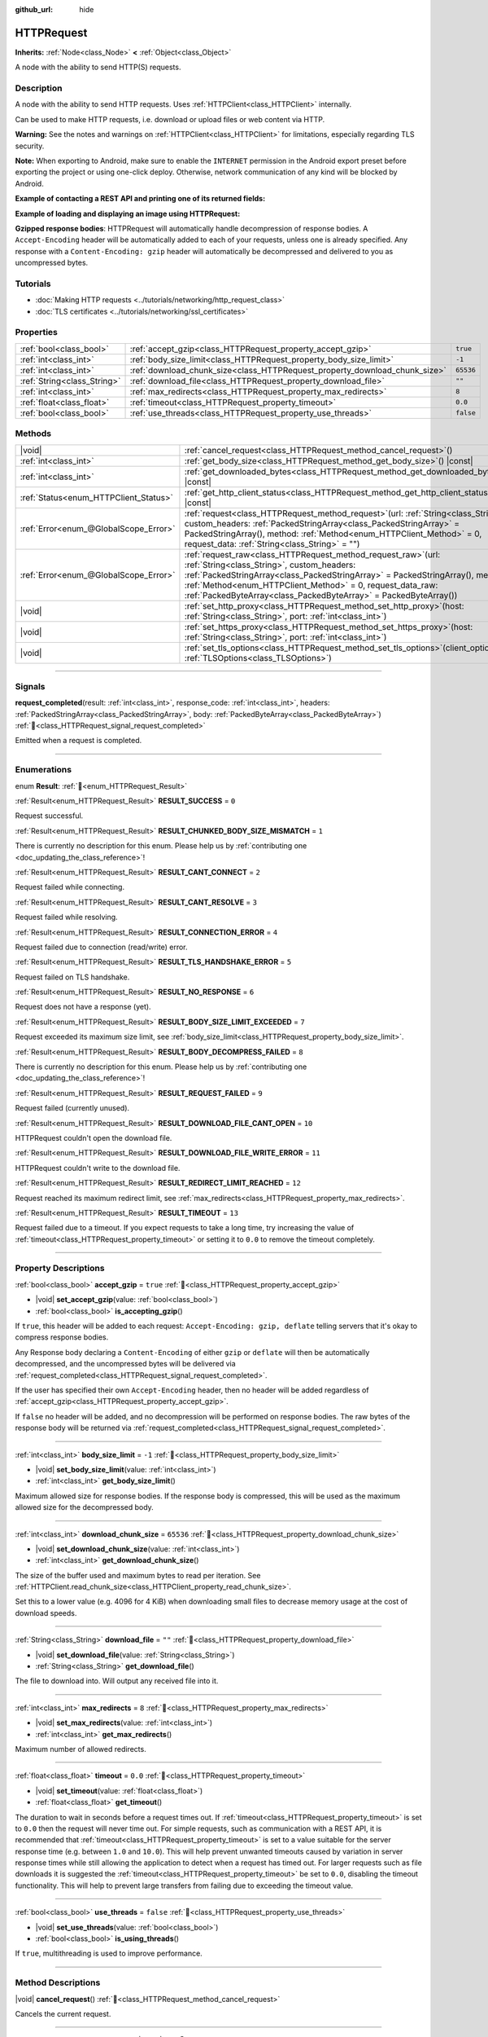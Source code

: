 :github_url: hide

.. DO NOT EDIT THIS FILE!!!
.. Generated automatically from Redot engine sources.
.. Generator: https://github.com/Redot-Engine/redot-engine/tree/4.3/doc/tools/make_rst.py.
.. XML source: https://github.com/Redot-Engine/redot-engine/tree/4.3/doc/classes/HTTPRequest.xml.

.. _class_HTTPRequest:

HTTPRequest
===========

**Inherits:** :ref:`Node<class_Node>` **<** :ref:`Object<class_Object>`

A node with the ability to send HTTP(S) requests.

.. rst-class:: classref-introduction-group

Description
-----------

A node with the ability to send HTTP requests. Uses :ref:`HTTPClient<class_HTTPClient>` internally.

Can be used to make HTTP requests, i.e. download or upload files or web content via HTTP.

\ **Warning:** See the notes and warnings on :ref:`HTTPClient<class_HTTPClient>` for limitations, especially regarding TLS security.

\ **Note:** When exporting to Android, make sure to enable the ``INTERNET`` permission in the Android export preset before exporting the project or using one-click deploy. Otherwise, network communication of any kind will be blocked by Android.

\ **Example of contacting a REST API and printing one of its returned fields:**\ 


.. tabs::

 .. code-tab:: gdscript

    func _ready():
        # Create an HTTP request node and connect its completion signal.
        var http_request = HTTPRequest.new()
        add_child(http_request)
        http_request.request_completed.connect(self._http_request_completed)
    
        # Perform a GET request. The URL below returns JSON as of writing.
        var error = http_request.request("https://httpbin.org/get")
        if error != OK:
            push_error("An error occurred in the HTTP request.")
    
        # Perform a POST request. The URL below returns JSON as of writing.
        # Note: Don't make simultaneous requests using a single HTTPRequest node.
        # The snippet below is provided for reference only.
        var body = JSON.new().stringify({"name": "Redot-chan"})
        error = http_request.request("https://httpbin.org/post", [], HTTPClient.METHOD_POST, body)
        if error != OK:
            push_error("An error occurred in the HTTP request.")
    
    # Called when the HTTP request is completed.
    func _http_request_completed(result, response_code, headers, body):
        var json = JSON.new()
        json.parse(body.get_string_from_utf8())
        var response = json.get_data()
    
        # Will print the user agent string used by the HTTPRequest node (as recognized by httpbin.org).
        print(response.headers["User-Agent"])

 .. code-tab:: csharp

    public override void _Ready()
    {
        // Create an HTTP request node and connect its completion signal.
        var httpRequest = new HttpRequest();
        AddChild(httpRequest);
        httpRequest.RequestCompleted += HttpRequestCompleted;
    
        // Perform a GET request. The URL below returns JSON as of writing.
        Error error = httpRequest.Request("https://httpbin.org/get");
        if (error != Error.Ok)
        {
            GD.PushError("An error occurred in the HTTP request.");
        }
    
        // Perform a POST request. The URL below returns JSON as of writing.
        // Note: Don't make simultaneous requests using a single HTTPRequest node.
        // The snippet below is provided for reference only.
        string body = new Json().Stringify(new Godot.Collections.Dictionary
        {
            { "name", "Redot-chan" }
        });
        error = httpRequest.Request("https://httpbin.org/post", null, HttpClient.Method.Post, body);
        if (error != Error.Ok)
        {
            GD.PushError("An error occurred in the HTTP request.");
        }
    }
    
    // Called when the HTTP request is completed.
    private void HttpRequestCompleted(long result, long responseCode, string[] headers, byte[] body)
    {
        var json = new Json();
        json.Parse(body.GetStringFromUtf8());
        var response = json.GetData().AsGodotDictionary();
    
        // Will print the user agent string used by the HTTPRequest node (as recognized by httpbin.org).
        GD.Print((response["headers"].AsGodotDictionary())["User-Agent"]);
    }



\ **Example of loading and displaying an image using HTTPRequest:**\ 


.. tabs::

 .. code-tab:: gdscript

    func _ready():
        # Create an HTTP request node and connect its completion signal.
        var http_request = HTTPRequest.new()
        add_child(http_request)
        http_request.request_completed.connect(self._http_request_completed)
    
        # Perform the HTTP request. The URL below returns a PNG image as of writing.
        var error = http_request.request("https://via.placeholder.com/512")
        if error != OK:
            push_error("An error occurred in the HTTP request.")
    
    # Called when the HTTP request is completed.
    func _http_request_completed(result, response_code, headers, body):
        if result != HTTPRequest.RESULT_SUCCESS:
            push_error("Image couldn't be downloaded. Try a different image.")
    
        var image = Image.new()
        var error = image.load_png_from_buffer(body)
        if error != OK:
            push_error("Couldn't load the image.")
    
        var texture = ImageTexture.create_from_image(image)
    
        # Display the image in a TextureRect node.
        var texture_rect = TextureRect.new()
        add_child(texture_rect)
        texture_rect.texture = texture

 .. code-tab:: csharp

    public override void _Ready()
    {
        // Create an HTTP request node and connect its completion signal.
        var httpRequest = new HttpRequest();
        AddChild(httpRequest);
        httpRequest.RequestCompleted += HttpRequestCompleted;
    
        // Perform the HTTP request. The URL below returns a PNG image as of writing.
        Error error = httpRequest.Request("https://via.placeholder.com/512");
        if (error != Error.Ok)
        {
            GD.PushError("An error occurred in the HTTP request.");
        }
    }
    
    // Called when the HTTP request is completed.
    private void HttpRequestCompleted(long result, long responseCode, string[] headers, byte[] body)
    {
        if (result != (long)HttpRequest.Result.Success)
        {
            GD.PushError("Image couldn't be downloaded. Try a different image.");
        }
        var image = new Image();
        Error error = image.LoadPngFromBuffer(body);
        if (error != Error.Ok)
        {
            GD.PushError("Couldn't load the image.");
        }
    
        var texture = ImageTexture.CreateFromImage(image);
    
        // Display the image in a TextureRect node.
        var textureRect = new TextureRect();
        AddChild(textureRect);
        textureRect.Texture = texture;
    }



\ **Gzipped response bodies**: HTTPRequest will automatically handle decompression of response bodies. A ``Accept-Encoding`` header will be automatically added to each of your requests, unless one is already specified. Any response with a ``Content-Encoding: gzip`` header will automatically be decompressed and delivered to you as uncompressed bytes.

.. rst-class:: classref-introduction-group

Tutorials
---------

- :doc:`Making HTTP requests <../tutorials/networking/http_request_class>`

- :doc:`TLS certificates <../tutorials/networking/ssl_certificates>`

.. rst-class:: classref-reftable-group

Properties
----------

.. table::
   :widths: auto

   +-----------------------------+----------------------------------------------------------------------------+-----------+
   | :ref:`bool<class_bool>`     | :ref:`accept_gzip<class_HTTPRequest_property_accept_gzip>`                 | ``true``  |
   +-----------------------------+----------------------------------------------------------------------------+-----------+
   | :ref:`int<class_int>`       | :ref:`body_size_limit<class_HTTPRequest_property_body_size_limit>`         | ``-1``    |
   +-----------------------------+----------------------------------------------------------------------------+-----------+
   | :ref:`int<class_int>`       | :ref:`download_chunk_size<class_HTTPRequest_property_download_chunk_size>` | ``65536`` |
   +-----------------------------+----------------------------------------------------------------------------+-----------+
   | :ref:`String<class_String>` | :ref:`download_file<class_HTTPRequest_property_download_file>`             | ``""``    |
   +-----------------------------+----------------------------------------------------------------------------+-----------+
   | :ref:`int<class_int>`       | :ref:`max_redirects<class_HTTPRequest_property_max_redirects>`             | ``8``     |
   +-----------------------------+----------------------------------------------------------------------------+-----------+
   | :ref:`float<class_float>`   | :ref:`timeout<class_HTTPRequest_property_timeout>`                         | ``0.0``   |
   +-----------------------------+----------------------------------------------------------------------------+-----------+
   | :ref:`bool<class_bool>`     | :ref:`use_threads<class_HTTPRequest_property_use_threads>`                 | ``false`` |
   +-----------------------------+----------------------------------------------------------------------------+-----------+

.. rst-class:: classref-reftable-group

Methods
-------

.. table::
   :widths: auto

   +---------------------------------------+---------------------------------------------------------------------------------------------------------------------------------------------------------------------------------------------------------------------------------------------------------------------------------------------------------------------------------------+
   | |void|                                | :ref:`cancel_request<class_HTTPRequest_method_cancel_request>`\ (\ )                                                                                                                                                                                                                                                                  |
   +---------------------------------------+---------------------------------------------------------------------------------------------------------------------------------------------------------------------------------------------------------------------------------------------------------------------------------------------------------------------------------------+
   | :ref:`int<class_int>`                 | :ref:`get_body_size<class_HTTPRequest_method_get_body_size>`\ (\ ) |const|                                                                                                                                                                                                                                                            |
   +---------------------------------------+---------------------------------------------------------------------------------------------------------------------------------------------------------------------------------------------------------------------------------------------------------------------------------------------------------------------------------------+
   | :ref:`int<class_int>`                 | :ref:`get_downloaded_bytes<class_HTTPRequest_method_get_downloaded_bytes>`\ (\ ) |const|                                                                                                                                                                                                                                              |
   +---------------------------------------+---------------------------------------------------------------------------------------------------------------------------------------------------------------------------------------------------------------------------------------------------------------------------------------------------------------------------------------+
   | :ref:`Status<enum_HTTPClient_Status>` | :ref:`get_http_client_status<class_HTTPRequest_method_get_http_client_status>`\ (\ ) |const|                                                                                                                                                                                                                                          |
   +---------------------------------------+---------------------------------------------------------------------------------------------------------------------------------------------------------------------------------------------------------------------------------------------------------------------------------------------------------------------------------------+
   | :ref:`Error<enum_@GlobalScope_Error>` | :ref:`request<class_HTTPRequest_method_request>`\ (\ url\: :ref:`String<class_String>`, custom_headers\: :ref:`PackedStringArray<class_PackedStringArray>` = PackedStringArray(), method\: :ref:`Method<enum_HTTPClient_Method>` = 0, request_data\: :ref:`String<class_String>` = ""\ )                                              |
   +---------------------------------------+---------------------------------------------------------------------------------------------------------------------------------------------------------------------------------------------------------------------------------------------------------------------------------------------------------------------------------------+
   | :ref:`Error<enum_@GlobalScope_Error>` | :ref:`request_raw<class_HTTPRequest_method_request_raw>`\ (\ url\: :ref:`String<class_String>`, custom_headers\: :ref:`PackedStringArray<class_PackedStringArray>` = PackedStringArray(), method\: :ref:`Method<enum_HTTPClient_Method>` = 0, request_data_raw\: :ref:`PackedByteArray<class_PackedByteArray>` = PackedByteArray()\ ) |
   +---------------------------------------+---------------------------------------------------------------------------------------------------------------------------------------------------------------------------------------------------------------------------------------------------------------------------------------------------------------------------------------+
   | |void|                                | :ref:`set_http_proxy<class_HTTPRequest_method_set_http_proxy>`\ (\ host\: :ref:`String<class_String>`, port\: :ref:`int<class_int>`\ )                                                                                                                                                                                                |
   +---------------------------------------+---------------------------------------------------------------------------------------------------------------------------------------------------------------------------------------------------------------------------------------------------------------------------------------------------------------------------------------+
   | |void|                                | :ref:`set_https_proxy<class_HTTPRequest_method_set_https_proxy>`\ (\ host\: :ref:`String<class_String>`, port\: :ref:`int<class_int>`\ )                                                                                                                                                                                              |
   +---------------------------------------+---------------------------------------------------------------------------------------------------------------------------------------------------------------------------------------------------------------------------------------------------------------------------------------------------------------------------------------+
   | |void|                                | :ref:`set_tls_options<class_HTTPRequest_method_set_tls_options>`\ (\ client_options\: :ref:`TLSOptions<class_TLSOptions>`\ )                                                                                                                                                                                                          |
   +---------------------------------------+---------------------------------------------------------------------------------------------------------------------------------------------------------------------------------------------------------------------------------------------------------------------------------------------------------------------------------------+

.. rst-class:: classref-section-separator

----

.. rst-class:: classref-descriptions-group

Signals
-------

.. _class_HTTPRequest_signal_request_completed:

.. rst-class:: classref-signal

**request_completed**\ (\ result\: :ref:`int<class_int>`, response_code\: :ref:`int<class_int>`, headers\: :ref:`PackedStringArray<class_PackedStringArray>`, body\: :ref:`PackedByteArray<class_PackedByteArray>`\ ) :ref:`🔗<class_HTTPRequest_signal_request_completed>`

Emitted when a request is completed.

.. rst-class:: classref-section-separator

----

.. rst-class:: classref-descriptions-group

Enumerations
------------

.. _enum_HTTPRequest_Result:

.. rst-class:: classref-enumeration

enum **Result**: :ref:`🔗<enum_HTTPRequest_Result>`

.. _class_HTTPRequest_constant_RESULT_SUCCESS:

.. rst-class:: classref-enumeration-constant

:ref:`Result<enum_HTTPRequest_Result>` **RESULT_SUCCESS** = ``0``

Request successful.

.. _class_HTTPRequest_constant_RESULT_CHUNKED_BODY_SIZE_MISMATCH:

.. rst-class:: classref-enumeration-constant

:ref:`Result<enum_HTTPRequest_Result>` **RESULT_CHUNKED_BODY_SIZE_MISMATCH** = ``1``

.. container:: contribute

	There is currently no description for this enum. Please help us by :ref:`contributing one <doc_updating_the_class_reference>`!



.. _class_HTTPRequest_constant_RESULT_CANT_CONNECT:

.. rst-class:: classref-enumeration-constant

:ref:`Result<enum_HTTPRequest_Result>` **RESULT_CANT_CONNECT** = ``2``

Request failed while connecting.

.. _class_HTTPRequest_constant_RESULT_CANT_RESOLVE:

.. rst-class:: classref-enumeration-constant

:ref:`Result<enum_HTTPRequest_Result>` **RESULT_CANT_RESOLVE** = ``3``

Request failed while resolving.

.. _class_HTTPRequest_constant_RESULT_CONNECTION_ERROR:

.. rst-class:: classref-enumeration-constant

:ref:`Result<enum_HTTPRequest_Result>` **RESULT_CONNECTION_ERROR** = ``4``

Request failed due to connection (read/write) error.

.. _class_HTTPRequest_constant_RESULT_TLS_HANDSHAKE_ERROR:

.. rst-class:: classref-enumeration-constant

:ref:`Result<enum_HTTPRequest_Result>` **RESULT_TLS_HANDSHAKE_ERROR** = ``5``

Request failed on TLS handshake.

.. _class_HTTPRequest_constant_RESULT_NO_RESPONSE:

.. rst-class:: classref-enumeration-constant

:ref:`Result<enum_HTTPRequest_Result>` **RESULT_NO_RESPONSE** = ``6``

Request does not have a response (yet).

.. _class_HTTPRequest_constant_RESULT_BODY_SIZE_LIMIT_EXCEEDED:

.. rst-class:: classref-enumeration-constant

:ref:`Result<enum_HTTPRequest_Result>` **RESULT_BODY_SIZE_LIMIT_EXCEEDED** = ``7``

Request exceeded its maximum size limit, see :ref:`body_size_limit<class_HTTPRequest_property_body_size_limit>`.

.. _class_HTTPRequest_constant_RESULT_BODY_DECOMPRESS_FAILED:

.. rst-class:: classref-enumeration-constant

:ref:`Result<enum_HTTPRequest_Result>` **RESULT_BODY_DECOMPRESS_FAILED** = ``8``

.. container:: contribute

	There is currently no description for this enum. Please help us by :ref:`contributing one <doc_updating_the_class_reference>`!



.. _class_HTTPRequest_constant_RESULT_REQUEST_FAILED:

.. rst-class:: classref-enumeration-constant

:ref:`Result<enum_HTTPRequest_Result>` **RESULT_REQUEST_FAILED** = ``9``

Request failed (currently unused).

.. _class_HTTPRequest_constant_RESULT_DOWNLOAD_FILE_CANT_OPEN:

.. rst-class:: classref-enumeration-constant

:ref:`Result<enum_HTTPRequest_Result>` **RESULT_DOWNLOAD_FILE_CANT_OPEN** = ``10``

HTTPRequest couldn't open the download file.

.. _class_HTTPRequest_constant_RESULT_DOWNLOAD_FILE_WRITE_ERROR:

.. rst-class:: classref-enumeration-constant

:ref:`Result<enum_HTTPRequest_Result>` **RESULT_DOWNLOAD_FILE_WRITE_ERROR** = ``11``

HTTPRequest couldn't write to the download file.

.. _class_HTTPRequest_constant_RESULT_REDIRECT_LIMIT_REACHED:

.. rst-class:: classref-enumeration-constant

:ref:`Result<enum_HTTPRequest_Result>` **RESULT_REDIRECT_LIMIT_REACHED** = ``12``

Request reached its maximum redirect limit, see :ref:`max_redirects<class_HTTPRequest_property_max_redirects>`.

.. _class_HTTPRequest_constant_RESULT_TIMEOUT:

.. rst-class:: classref-enumeration-constant

:ref:`Result<enum_HTTPRequest_Result>` **RESULT_TIMEOUT** = ``13``

Request failed due to a timeout. If you expect requests to take a long time, try increasing the value of :ref:`timeout<class_HTTPRequest_property_timeout>` or setting it to ``0.0`` to remove the timeout completely.

.. rst-class:: classref-section-separator

----

.. rst-class:: classref-descriptions-group

Property Descriptions
---------------------

.. _class_HTTPRequest_property_accept_gzip:

.. rst-class:: classref-property

:ref:`bool<class_bool>` **accept_gzip** = ``true`` :ref:`🔗<class_HTTPRequest_property_accept_gzip>`

.. rst-class:: classref-property-setget

- |void| **set_accept_gzip**\ (\ value\: :ref:`bool<class_bool>`\ )
- :ref:`bool<class_bool>` **is_accepting_gzip**\ (\ )

If ``true``, this header will be added to each request: ``Accept-Encoding: gzip, deflate`` telling servers that it's okay to compress response bodies.

Any Response body declaring a ``Content-Encoding`` of either ``gzip`` or ``deflate`` will then be automatically decompressed, and the uncompressed bytes will be delivered via :ref:`request_completed<class_HTTPRequest_signal_request_completed>`.

If the user has specified their own ``Accept-Encoding`` header, then no header will be added regardless of :ref:`accept_gzip<class_HTTPRequest_property_accept_gzip>`.

If ``false`` no header will be added, and no decompression will be performed on response bodies. The raw bytes of the response body will be returned via :ref:`request_completed<class_HTTPRequest_signal_request_completed>`.

.. rst-class:: classref-item-separator

----

.. _class_HTTPRequest_property_body_size_limit:

.. rst-class:: classref-property

:ref:`int<class_int>` **body_size_limit** = ``-1`` :ref:`🔗<class_HTTPRequest_property_body_size_limit>`

.. rst-class:: classref-property-setget

- |void| **set_body_size_limit**\ (\ value\: :ref:`int<class_int>`\ )
- :ref:`int<class_int>` **get_body_size_limit**\ (\ )

Maximum allowed size for response bodies. If the response body is compressed, this will be used as the maximum allowed size for the decompressed body.

.. rst-class:: classref-item-separator

----

.. _class_HTTPRequest_property_download_chunk_size:

.. rst-class:: classref-property

:ref:`int<class_int>` **download_chunk_size** = ``65536`` :ref:`🔗<class_HTTPRequest_property_download_chunk_size>`

.. rst-class:: classref-property-setget

- |void| **set_download_chunk_size**\ (\ value\: :ref:`int<class_int>`\ )
- :ref:`int<class_int>` **get_download_chunk_size**\ (\ )

The size of the buffer used and maximum bytes to read per iteration. See :ref:`HTTPClient.read_chunk_size<class_HTTPClient_property_read_chunk_size>`.

Set this to a lower value (e.g. 4096 for 4 KiB) when downloading small files to decrease memory usage at the cost of download speeds.

.. rst-class:: classref-item-separator

----

.. _class_HTTPRequest_property_download_file:

.. rst-class:: classref-property

:ref:`String<class_String>` **download_file** = ``""`` :ref:`🔗<class_HTTPRequest_property_download_file>`

.. rst-class:: classref-property-setget

- |void| **set_download_file**\ (\ value\: :ref:`String<class_String>`\ )
- :ref:`String<class_String>` **get_download_file**\ (\ )

The file to download into. Will output any received file into it.

.. rst-class:: classref-item-separator

----

.. _class_HTTPRequest_property_max_redirects:

.. rst-class:: classref-property

:ref:`int<class_int>` **max_redirects** = ``8`` :ref:`🔗<class_HTTPRequest_property_max_redirects>`

.. rst-class:: classref-property-setget

- |void| **set_max_redirects**\ (\ value\: :ref:`int<class_int>`\ )
- :ref:`int<class_int>` **get_max_redirects**\ (\ )

Maximum number of allowed redirects.

.. rst-class:: classref-item-separator

----

.. _class_HTTPRequest_property_timeout:

.. rst-class:: classref-property

:ref:`float<class_float>` **timeout** = ``0.0`` :ref:`🔗<class_HTTPRequest_property_timeout>`

.. rst-class:: classref-property-setget

- |void| **set_timeout**\ (\ value\: :ref:`float<class_float>`\ )
- :ref:`float<class_float>` **get_timeout**\ (\ )

The duration to wait in seconds before a request times out. If :ref:`timeout<class_HTTPRequest_property_timeout>` is set to ``0.0`` then the request will never time out. For simple requests, such as communication with a REST API, it is recommended that :ref:`timeout<class_HTTPRequest_property_timeout>` is set to a value suitable for the server response time (e.g. between ``1.0`` and ``10.0``). This will help prevent unwanted timeouts caused by variation in server response times while still allowing the application to detect when a request has timed out. For larger requests such as file downloads it is suggested the :ref:`timeout<class_HTTPRequest_property_timeout>` be set to ``0.0``, disabling the timeout functionality. This will help to prevent large transfers from failing due to exceeding the timeout value.

.. rst-class:: classref-item-separator

----

.. _class_HTTPRequest_property_use_threads:

.. rst-class:: classref-property

:ref:`bool<class_bool>` **use_threads** = ``false`` :ref:`🔗<class_HTTPRequest_property_use_threads>`

.. rst-class:: classref-property-setget

- |void| **set_use_threads**\ (\ value\: :ref:`bool<class_bool>`\ )
- :ref:`bool<class_bool>` **is_using_threads**\ (\ )

If ``true``, multithreading is used to improve performance.

.. rst-class:: classref-section-separator

----

.. rst-class:: classref-descriptions-group

Method Descriptions
-------------------

.. _class_HTTPRequest_method_cancel_request:

.. rst-class:: classref-method

|void| **cancel_request**\ (\ ) :ref:`🔗<class_HTTPRequest_method_cancel_request>`

Cancels the current request.

.. rst-class:: classref-item-separator

----

.. _class_HTTPRequest_method_get_body_size:

.. rst-class:: classref-method

:ref:`int<class_int>` **get_body_size**\ (\ ) |const| :ref:`🔗<class_HTTPRequest_method_get_body_size>`

Returns the response body length.

\ **Note:** Some Web servers may not send a body length. In this case, the value returned will be ``-1``. If using chunked transfer encoding, the body length will also be ``-1``.

.. rst-class:: classref-item-separator

----

.. _class_HTTPRequest_method_get_downloaded_bytes:

.. rst-class:: classref-method

:ref:`int<class_int>` **get_downloaded_bytes**\ (\ ) |const| :ref:`🔗<class_HTTPRequest_method_get_downloaded_bytes>`

Returns the number of bytes this HTTPRequest downloaded.

.. rst-class:: classref-item-separator

----

.. _class_HTTPRequest_method_get_http_client_status:

.. rst-class:: classref-method

:ref:`Status<enum_HTTPClient_Status>` **get_http_client_status**\ (\ ) |const| :ref:`🔗<class_HTTPRequest_method_get_http_client_status>`

Returns the current status of the underlying :ref:`HTTPClient<class_HTTPClient>`. See :ref:`Status<enum_HTTPClient_Status>`.

.. rst-class:: classref-item-separator

----

.. _class_HTTPRequest_method_request:

.. rst-class:: classref-method

:ref:`Error<enum_@GlobalScope_Error>` **request**\ (\ url\: :ref:`String<class_String>`, custom_headers\: :ref:`PackedStringArray<class_PackedStringArray>` = PackedStringArray(), method\: :ref:`Method<enum_HTTPClient_Method>` = 0, request_data\: :ref:`String<class_String>` = ""\ ) :ref:`🔗<class_HTTPRequest_method_request>`

Creates request on the underlying :ref:`HTTPClient<class_HTTPClient>`. If there is no configuration errors, it tries to connect using :ref:`HTTPClient.connect_to_host<class_HTTPClient_method_connect_to_host>` and passes parameters onto :ref:`HTTPClient.request<class_HTTPClient_method_request>`.

Returns :ref:`@GlobalScope.OK<class_@GlobalScope_constant_OK>` if request is successfully created. (Does not imply that the server has responded), :ref:`@GlobalScope.ERR_UNCONFIGURED<class_@GlobalScope_constant_ERR_UNCONFIGURED>` if not in the tree, :ref:`@GlobalScope.ERR_BUSY<class_@GlobalScope_constant_ERR_BUSY>` if still processing previous request, :ref:`@GlobalScope.ERR_INVALID_PARAMETER<class_@GlobalScope_constant_ERR_INVALID_PARAMETER>` if given string is not a valid URL format, or :ref:`@GlobalScope.ERR_CANT_CONNECT<class_@GlobalScope_constant_ERR_CANT_CONNECT>` if not using thread and the :ref:`HTTPClient<class_HTTPClient>` cannot connect to host.

\ **Note:** When ``method`` is :ref:`HTTPClient.METHOD_GET<class_HTTPClient_constant_METHOD_GET>`, the payload sent via ``request_data`` might be ignored by the server or even cause the server to reject the request (check `RFC 7231 section 4.3.1 <https://datatracker.ietf.org/doc/html/rfc7231#section-4.3.1>`__ for more details). As a workaround, you can send data as a query string in the URL (see :ref:`String.uri_encode<class_String_method_uri_encode>` for an example).

\ **Note:** It's recommended to use transport encryption (TLS) and to avoid sending sensitive information (such as login credentials) in HTTP GET URL parameters. Consider using HTTP POST requests or HTTP headers for such information instead.

.. rst-class:: classref-item-separator

----

.. _class_HTTPRequest_method_request_raw:

.. rst-class:: classref-method

:ref:`Error<enum_@GlobalScope_Error>` **request_raw**\ (\ url\: :ref:`String<class_String>`, custom_headers\: :ref:`PackedStringArray<class_PackedStringArray>` = PackedStringArray(), method\: :ref:`Method<enum_HTTPClient_Method>` = 0, request_data_raw\: :ref:`PackedByteArray<class_PackedByteArray>` = PackedByteArray()\ ) :ref:`🔗<class_HTTPRequest_method_request_raw>`

Creates request on the underlying :ref:`HTTPClient<class_HTTPClient>` using a raw array of bytes for the request body. If there is no configuration errors, it tries to connect using :ref:`HTTPClient.connect_to_host<class_HTTPClient_method_connect_to_host>` and passes parameters onto :ref:`HTTPClient.request<class_HTTPClient_method_request>`.

Returns :ref:`@GlobalScope.OK<class_@GlobalScope_constant_OK>` if request is successfully created. (Does not imply that the server has responded), :ref:`@GlobalScope.ERR_UNCONFIGURED<class_@GlobalScope_constant_ERR_UNCONFIGURED>` if not in the tree, :ref:`@GlobalScope.ERR_BUSY<class_@GlobalScope_constant_ERR_BUSY>` if still processing previous request, :ref:`@GlobalScope.ERR_INVALID_PARAMETER<class_@GlobalScope_constant_ERR_INVALID_PARAMETER>` if given string is not a valid URL format, or :ref:`@GlobalScope.ERR_CANT_CONNECT<class_@GlobalScope_constant_ERR_CANT_CONNECT>` if not using thread and the :ref:`HTTPClient<class_HTTPClient>` cannot connect to host.

.. rst-class:: classref-item-separator

----

.. _class_HTTPRequest_method_set_http_proxy:

.. rst-class:: classref-method

|void| **set_http_proxy**\ (\ host\: :ref:`String<class_String>`, port\: :ref:`int<class_int>`\ ) :ref:`🔗<class_HTTPRequest_method_set_http_proxy>`

Sets the proxy server for HTTP requests.

The proxy server is unset if ``host`` is empty or ``port`` is -1.

.. rst-class:: classref-item-separator

----

.. _class_HTTPRequest_method_set_https_proxy:

.. rst-class:: classref-method

|void| **set_https_proxy**\ (\ host\: :ref:`String<class_String>`, port\: :ref:`int<class_int>`\ ) :ref:`🔗<class_HTTPRequest_method_set_https_proxy>`

Sets the proxy server for HTTPS requests.

The proxy server is unset if ``host`` is empty or ``port`` is -1.

.. rst-class:: classref-item-separator

----

.. _class_HTTPRequest_method_set_tls_options:

.. rst-class:: classref-method

|void| **set_tls_options**\ (\ client_options\: :ref:`TLSOptions<class_TLSOptions>`\ ) :ref:`🔗<class_HTTPRequest_method_set_tls_options>`

Sets the :ref:`TLSOptions<class_TLSOptions>` to be used when connecting to an HTTPS server. See :ref:`TLSOptions.client<class_TLSOptions_method_client>`.

.. |virtual| replace:: :abbr:`virtual (This method should typically be overridden by the user to have any effect.)`
.. |const| replace:: :abbr:`const (This method has no side effects. It doesn't modify any of the instance's member variables.)`
.. |vararg| replace:: :abbr:`vararg (This method accepts any number of arguments after the ones described here.)`
.. |constructor| replace:: :abbr:`constructor (This method is used to construct a type.)`
.. |static| replace:: :abbr:`static (This method doesn't need an instance to be called, so it can be called directly using the class name.)`
.. |operator| replace:: :abbr:`operator (This method describes a valid operator to use with this type as left-hand operand.)`
.. |bitfield| replace:: :abbr:`BitField (This value is an integer composed as a bitmask of the following flags.)`
.. |void| replace:: :abbr:`void (No return value.)`
